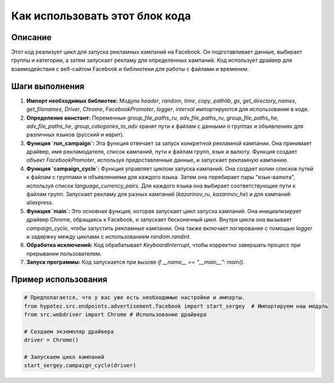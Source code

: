 Как использовать этот блок кода
=========================================================================================

Описание
-------------------------
Этот код реализует цикл для запуска рекламных кампаний на Facebook. Он подготавливает данные, выбирает группы и категории, а затем запускает рекламу для определенных кампаний. Код использует драйвер для взаимодействия с веб-сайтом Facebook и библиотеки для работы с файлами и временем.

Шаги выполнения
-------------------------
1. **Импорт необходимых библиотек:** Модули `header`, `random`, `time`, `copy`, `pathlib`, `gs`, `get_directory_names`, `get_filenames`, `Driver`, `Chrome`, `FacebookPromoter`, `logger`, `interval` импортируются для использования в коде.

2. **Определение констант:** Переменные `group_file_paths_ru`, `adv_file_paths_ru`, `group_file_paths_he`, `adv_file_paths_he`, `group_categories_to_adv` хранят пути к файлам с данными о группах и объявлениях для различных языков (русский и иврит).

3. **Функция `run_campaign`:** Эта функция отвечает за запуск конкретной рекламной кампании. Она принимает драйвер, имя рекламодателя, список кампаний, пути к файлам групп, язык и валюту. Функция создает объект `FacebookPromoter`, используя предоставленные данные, и запускает рекламную кампанию.

4. **Функция `campaign_cycle`:**  Функция управляет циклом запуска кампаний. Она создает копии списков путей к файлам с группами и объявлениями для каждого языка. Затем она перебирает пары "язык-валюта", используя список `language_currency_pairs`. Для каждого языка она выбирает соответствующие пути к файлам групп. Запускает рекламу для разных кампаний (`kazarinov_ru`, `kazarinov_he`) и для кампаний aliexpress.  

5. **Функция `main`:** Это основная функция, которая запускает цикл запуска кампаний. Она инициализирует драйвер Chrome, обращаясь к Facebook, и запускает бесконечный цикл. Внутри цикла она вызывает `campaign_cycle`, чтобы запустить рекламные кампании. Она также включает логирование с помощью `logger` и задержку между циклами с использованием `random.randint`.

6. **Обработка исключений:**  Код обрабатывает `KeyboardInterrupt`, чтобы корректно завершать процесс при прерывании пользователем.

7. **Запуск программы:** Код запускается при вызове `if __name__ == "__main__": main()`.


Пример использования
-------------------------
.. code-block:: python

    # Предполагается, что у вас уже есть необходимые настройки и импорты.
    from hypotez.src.endpoints.advertisement.facebook import start_sergey  # Импортируем наш модуль
    from src.webdriver import Chrome # Использование драйвера
    
    # Создаем экземпляр драйвера
    driver = Chrome()
    
    # Запускаем цикл кампаний
    start_sergey.campaign_cycle(driver)